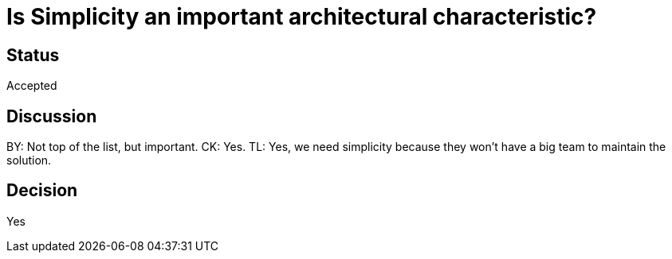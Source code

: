 # Is Simplicity an important architectural characteristic? 

## Status
Accepted

## Discussion
BY: Not top of the list, but important. CK: Yes. 
TL: Yes, we need simplicity because they won't have a big team to maintain the solution.

## Decision
Yes